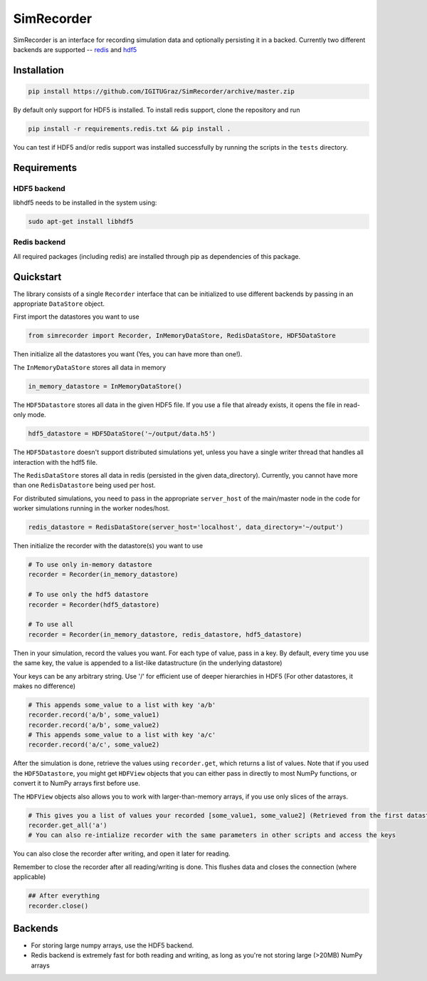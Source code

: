 SimRecorder
===========

SimRecorder is an interface for recording simulation data and optionally persisting it in a backed. Currently two
different backends are supported -- `redis <https://redis.io>`_ and `hdf5 <https://support.hdfgroup.org/HDF5/>`_

Installation
++++++++++++

.. code:: bash

    pip install https://github.com/IGITUGraz/SimRecorder/archive/master.zip

By default only support for HDF5 is installed. To install redis support, clone the repository and run

.. code:: bash

    pip install -r requirements.redis.txt && pip install .

You can test if HDF5 and/or redis support was installed successfully by running the scripts in the ``tests`` directory.

Requirements
++++++++++++

HDF5 backend
------------

libhdf5 needs to be installed in the system using:

.. code:: bash

    sudo apt-get install libhdf5

Redis backend
-------------

All required packages (including redis) are installed through pip as dependencies of this package.


Quickstart
++++++++++

The library consists of a single ``Recorder`` interface that can be initialized to use different backends by passing in an
appropriate ``DataStore`` object.

First import the datastores you want to use

.. code:: python

    from simrecorder import Recorder, InMemoryDataStore, RedisDataStore, HDF5DataStore

Then initialize all the datastores you want (Yes, you can have more than one!). 

The ``InMemoryDataStore`` stores all data in memory

.. code:: python

    in_memory_datastore = InMemoryDataStore()

The ``HDF5Datastore`` stores all data in the given HDF5 file. If you use a file that already exists, it opens the file in
read-only mode.

.. code:: python

    hdf5_datastore = HDF5DataStore('~/output/data.h5')

The ``HDF5Datastore`` doesn't support distributed simulations yet, unless you have a single writer thread that handles all interaction
with the hdf5 file.

The ``RedisDataStore`` stores all data in redis (persisted in the given data_directory). Currently, you cannot have more
than one ``RedisDatastore`` being used per host.

For distributed simulations, you need to pass in the appropriate ``server_host`` of the main/master node in the code for
worker simulations running in the worker nodes/host.

.. code:: python

    redis_datastore = RedisDataStore(server_host='localhost', data_directory='~/output')


Then initialize the recorder with the datastore(s) you want to use 

.. code:: python

    # To use only in-memory datastore
    recorder = Recorder(in_memory_datastore)

    # To use only the hdf5 datastore
    recorder = Recorder(hdf5_datastore)

    # To use all
    recorder = Recorder(in_memory_datastore, redis_datastore, hdf5_datastore)


Then in your simulation, record the values you want. For each type of value, pass in a key. By default, every time you
use the same key, the value is appended to a list-like datastructure (in the underlying datastore)

Your keys can be any arbitrary string. Use '/' for efficient use of deeper hierarchies in HDF5 (For other datastores, it
makes no difference)

.. code:: python

    # This appends some_value to a list with key 'a/b'
    recorder.record('a/b', some_value1)
    recorder.record('a/b', some_value2)
    # This appends some_value to a list with key 'a/c'
    recorder.record('a/c', some_value2)


After the simulation is done, retrieve the values using ``recorder.get``, which returns a list of values. Note that if you
used the ``HDF5Datastore``, you might get ``HDFView`` objects that you can either pass in directly to most NumPy functions, 
or convert it to NumPy arrays first before use. 

The ``HDFView`` objects also allows you to work with larger-than-memory arrays, if you use only slices of the arrays.

.. code:: python

    # This gives you a list of values your recorded [some_value1, some_value2] (Retrieved from the first datastore)
    recorder.get_all('a')
    # You can also re-intialize recorder with the same parameters in other scripts and access the keys

You can also close the recorder after writing, and open it later for reading.

Remember to close the recorder after all reading/writing is done. This flushes data and closes the connection (where
applicable)

.. code:: python

    ## After everything
    recorder.close()

Backends
++++++++

* For storing large numpy arrays, use the HDF5 backend. 
* Redis backend is extremely fast for both reading and writing, as long as you're not storing large (>20MB) NumPy arrays

